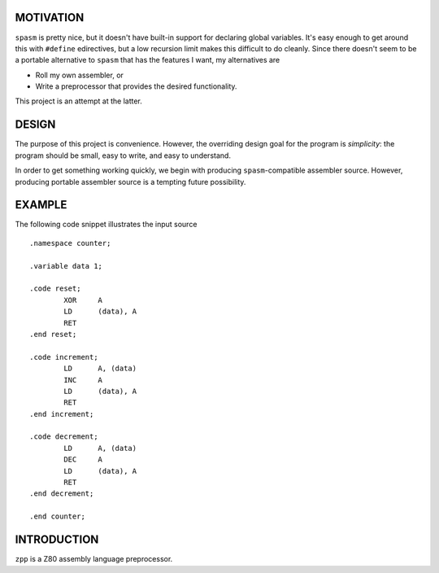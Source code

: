 MOTIVATION
==========

``spasm`` is pretty nice, but it doesn't have built-in support for declaring
global variables.  It's easy enough to get around this with ``#define``
edirectives, but a low recursion limit makes this difficult to do cleanly.
Since there doesn't seem to be a portable alternative to ``spasm`` that has
the features I want, my alternatives are

- Roll my own assembler, or

- Write a preprocessor that provides the desired functionality.

This project is an attempt at the latter.

DESIGN
======

The purpose of this project is convenience.  However, the overriding design
goal for the program is *simplicity*: the program should be small, easy to
write, and easy to understand.

In order to get something working quickly, we begin with producing
``spasm``-compatible assembler source.  However, producing portable assembler
source is a tempting future possibility.

EXAMPLE
=======

The following code snippet illustrates the input source ::

  .namespace counter;

  .variable data 1;

  .code reset;
          XOR     A
          LD      (data), A
          RET
  .end reset;

  .code increment;
          LD      A, (data)
          INC     A
          LD      (data), A
          RET
  .end increment;

  .code decrement;
          LD      A, (data)
          DEC     A
          LD      (data), A
          RET
  .end decrement;

  .end counter;

INTRODUCTION
============

``zpp`` is a Z80 assembly language preprocessor.
